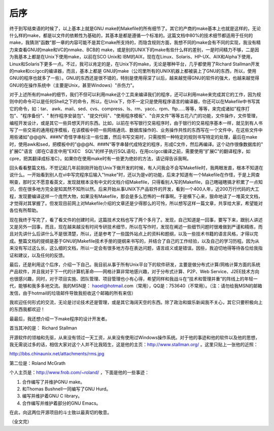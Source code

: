 后序
====

终于到写结束语的时候了，以上基本上就是GNU make的Makefile的所有细节了。其它的产商的make基本上也就是这样的，无论什么样的make，都是以文件的依赖性为基础的，其基本是都是遵循一个标准的。这篇文档中80%的技术细节都适用于任何的make，我猜测"函数"那一章的内容可能不是其它make所支持的，而隐含规则方面，我想不同的make会有不同的实现，我没有精力来查看GNU的make和VC的nmake、BCB的 make，或是别的UNIX下的make有些什么样的差别，一是时间精力不够，二是因为我基本上都是在Unix下使用make，以前在SCO Unix和 IBM的AIX，现在在Linux、Solaris、HP-UX、AIX和Alpha下使用，Linux和Solaris下更多一点。不过，我可以肯定的是，在Unix下的make，无论是哪种平台，几乎都使用了Richard Stallman开发的make和cc/gcc的编译器，而且，基本上都是 GNU的make（公司里所有的UNIX机器上都被装上了GNU的东西，所以，使用GNU的程序也就多了一些）。GNU的东西还是很不错的，特别是使用得深了以后，越来越觉得GNU的软件的强大，也越来越觉得GNU的在操作系统中（主要是Unix，甚至Windows）"杀伤力"。

对于上述所有的make的细节，我们不但可以利用make这个工具来编译我们的程序，还可以利用make来完成其它的工作，因为规则中的命令可以是任何Shell之下的命令，所以，在Unix下，你不一定只是使用程序语言的编译器，你还可以在Makefile中书写其它的命令，如：tar、 awk、mail、sed、cvs、compress、ls、rm、yacc、rpm、ftp……等等，等等，来完成诸如"程序打包"、"程序备份"、" 制作程序安装包"、"提交代码"、"使用程序模板"、"合并文件"等等五花八门的功能，文件操作，文件管理，编程开发设计，或是其它一些异想天开的东西。比如，以前在书写银行交易程序时，由于银行的交易程序基本一样，就见到有人书写了一些交易的通用程序模板，在该模板中把一些网络通讯、数据库操作的、业务操作共性的东西写在一个文件中，在这些文件中用些诸如"@@@N、###N"奇怪字串标注一些位置，然后书写交易时，只需按照一种特定的规则书写特定的处理，最后在make时，使用awk和sed，把模板中的"@@@N、###N"等字串替代成特定的程序，形成C文件，然后再编译。这个动作很像数据库的" 扩展C"语言（即在C语言中用"EXEC　SQL"的样子执行SQL语句，在用cc/gcc编译之前，需要使用"扩展C"的翻译程序，如cpre，把其翻译成标准C）。如果你在使用make时有一些更为绝妙的方法，请记得告诉我啊。

回头看看整篇文档，不觉记起几年前刚刚开始在Unix下做开发的时候，有人问我会不会写Makefile时，我两眼发直，根本不知道在说什么。一开始看到别人在vi中写完程序后输入"!make"时，还以为是vi的功能，后来才知道有一个Makefile在作怪，于是上网查啊查，那时又不愿意看英文，发现就根本没有中文的文档介绍Makefile，只得看别人写的Makefile，自己瞎碰瞎搞才积累了一点知识，但在很多地方完全是知其然不知所以然。后来开始从事UNIX下产品软件的开发，看到一个400人年，近200万行代码的大工程，发现要编译这样一个庞然大物，如果没有Makefile，那会是多么恐怖的一样事啊。于是横下心来，狠命地读了一堆英文文档，才觉得对其掌握了。但发现目前网上对Makefile介绍的文章还是少得那么的可怜，所以想写这样一篇文章，共享给大家，希望能对各位有所帮助。

现在我终于写完了，看了看文件的创建时间，这篇技术文档也写了两个多月了。发现，自己知道是一回事，要写下来，跟别人讲述又是另外一回事，而且，现在越来越没有时间专研技术细节，所以在写作时，发现在阐述一些细节问题时很难做到严谨和精练，而且对先讲什么后讲什么不是很清楚，所以，还是参考了一些国外站点上的资料和题纲，以及一些技术书籍的语言风格，才得以完成。整篇文档的提纲是基于GNU的Makefile技术手册的提纲来书写的，并结合了自己的工作经验，以及自己的学习历程。因为从来没有写过这么长，这么细的文档，所以一定会有很多地方存在表达问题，语言歧义或是错误。因些，我迫切地得等待各位给我指证和建议，以及任何的反馈。

最后，还是利用这个后序，介绍一下自己。我目前从事于所有Unix平台下的软件研发，主要是做分布式计算/网格计算方面的系统产品软件，并且我对于下一代的计算机革命——网格计算非常地感兴趣，对于分布式计算、P2P、Web Service、J2EE技术方向也很感兴趣，同时，对于项目实施、团队管理、项目管理也小有心得，希望同样和我战斗在“技术和管理并重”的阵线上的年轻一代，能够和我多多地交流。我的MSN是： haoel@hotmail.com（常用），QQ是：753640（不常用）。（注：请勿给我MSN的邮箱发信，由于hotmail的垃圾邮件导致我拒收这个邮箱的所有来信）

我欢迎任何形式的交流，无论是讨论技术还是管理，或是其它海阔天空的东西。除了政治和娱乐新闻我不关心，其它只要积极向上的东西我都欢迎！

最最后，我还想介绍一下make程序的设计开发者。

首当其冲的是： Richard Stallman  

开源软件的领袖和先驱，从来没有领过一天工资，从来没有使用过Windows操作系统。对于他的事迹和他的软件以及他的思想，我无需说过多的话，相信大家对这个人并不比我陌生，这是他的主页：http://www.stallman.org/ 。这里只贴上一张他的近照：

http://bbs.chinaunix.net/attachments/rms.jpg

第二位是：Roland McGrath  

个人主页是：http://www.frob.com/~roland/ ，下面是他的一些事迹：

#. 合作编写了并维护GNU make。
#. 和Thomas Bushnell一同编写了GNU Hurd。
#. 编写并维护着GNU C library。 
#. 合作编写并维护着部分的GNU Emacs。 

在此，向这两位开源项目的斗士致以最真切的敬意。

（全文完）
